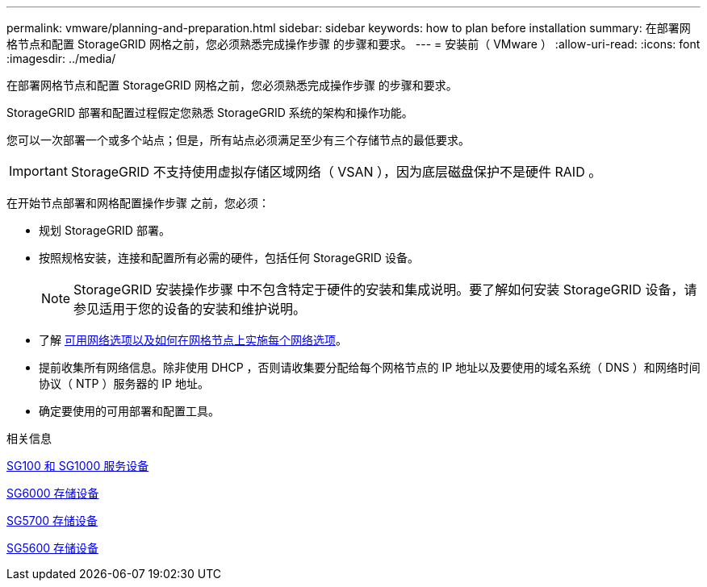 ---
permalink: vmware/planning-and-preparation.html 
sidebar: sidebar 
keywords: how to plan before installation 
summary: 在部署网格节点和配置 StorageGRID 网格之前，您必须熟悉完成操作步骤 的步骤和要求。 
---
= 安装前（ VMware ）
:allow-uri-read: 
:icons: font
:imagesdir: ../media/


[role="lead"]
在部署网格节点和配置 StorageGRID 网格之前，您必须熟悉完成操作步骤 的步骤和要求。

StorageGRID 部署和配置过程假定您熟悉 StorageGRID 系统的架构和操作功能。

您可以一次部署一个或多个站点；但是，所有站点必须满足至少有三个存储节点的最低要求。


IMPORTANT: StorageGRID 不支持使用虚拟存储区域网络（ VSAN ），因为底层磁盘保护不是硬件 RAID 。

在开始节点部署和网格配置操作步骤 之前，您必须：

* 规划 StorageGRID 部署。
* 按照规格安装，连接和配置所有必需的硬件，包括任何 StorageGRID 设备。
+

NOTE: StorageGRID 安装操作步骤 中不包含特定于硬件的安装和集成说明。要了解如何安装 StorageGRID 设备，请参见适用于您的设备的安装和维护说明。

* 了解 xref:../network/index.adoc[可用网络选项以及如何在网格节点上实施每个网络选项]。
* 提前收集所有网络信息。除非使用 DHCP ，否则请收集要分配给每个网格节点的 IP 地址以及要使用的域名系统（ DNS ）和网络时间协议（ NTP ）服务器的 IP 地址。
* 确定要使用的可用部署和配置工具。


.相关信息
xref:../sg100-1000/index.adoc[SG100 和 SG1000 服务设备]

xref:../sg6000/index.adoc[SG6000 存储设备]

xref:../sg5700/index.adoc[SG5700 存储设备]

xref:../sg5600/index.adoc[SG5600 存储设备]

